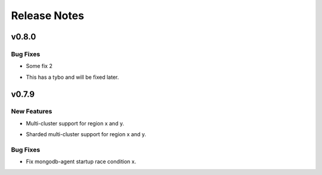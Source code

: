 =============
Release Notes
=============

.. _Release Notes_v0.8.0:

v0.8.0
======

.. _Release Notes_v0.8.0_Bug Fixes:

Bug Fixes
---------

.. releasenotes/notes/some-fix-2-6e34fb852c753ba6.yaml @ b'4d6f40d8c465556958fdbdd907b2d9cc36c3224a'

- Some fix 2

.. releasenotes/notes/some-fix-82776dd3922b8062.yaml @ b'63c0170d4f2ee227a9f77b52a34e98de9ad477a8'

- This has a tybo and will be fixed later.


.. _Release Notes_v0.7.9:

v0.7.9
======

.. _Release Notes_v0.7.9_New Features:

New Features
------------

.. releasenotes/notes/feature-1-f72de6a1d622cafa.yaml @ b'65bf7cc32960959fff23dbf1adafbbd8c646d4db'

- Multi-cluster support for region x and y.

.. releasenotes/notes/feature-2-8fdc6e1e235db0c8.yaml @ b'c57915d2c9b3a8be6ae33da06687a0c19c0871ff'

- Sharded multi-cluster support for region x and y.


.. _Release Notes_v0.7.9_Bug Fixes:

Bug Fixes
---------

.. releasenotes/notes/fix-1-b05ed2f793c99359.yaml @ b'3fff00f68e0a3387a9013c94427e88a2d67628e1'

- Fix mongodb-agent startup race condition x.

